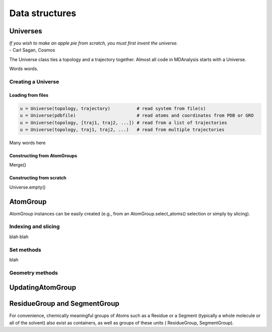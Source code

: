 .. -*- coding: utf-8 -*-

====================
Data structures
====================


Universes
====================

| *If you wish to make an apple pie from scratch, you must first invent the universe.*
| - Carl Sagan, Cosmos


The Universe class ties a topology and a trajectory together. 
Almost all code in MDAnalysis starts with a Universe.

Words words.

-------------------
Creating a Universe
-------------------

Loading from files
------------------

.. code-block:: python

    u = Universe(topology, trajectory)          # read system from file(s)
    u = Universe(pdbfile)                       # read atoms and coordinates from PDB or GRO
    u = Universe(topology, [traj1, traj2, ...]) # read from a list of trajectories
    u = Universe(topology, traj1, traj2, ...)   # read from multiple trajectories


Many words here

Constructing from AtomGroups
----------------------------

Merge()


Constructing from scratch
-------------------------

Universe.empty()



AtomGroup
====================
AtomGroup instances can be easily created 
(e.g., from an AtomGroup.select_atoms() selection or simply by slicing).

--------------------
Indexing and slicing
--------------------
blah blah

-----------
Set methods
-----------
blah

----------------
Geometry methods
----------------


UpdatingAtomGroup
====================


ResidueGroup and SegmentGroup
=============================


For convenience, chemically meaningful groups of Atoms such as a 
Residue or a Segment (typically a whole molecule or all of the solvent) 
also exist as containers, as well as groups of these units (
ResidueGroup, SegmentGroup).

